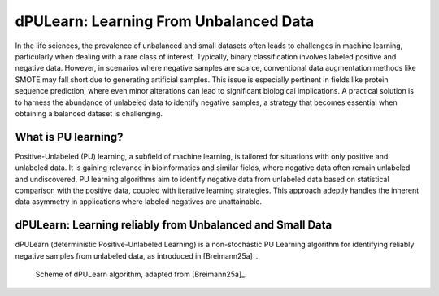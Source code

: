 .. _usage_principles_pu_learning:

dPULearn: Learning From Unbalanced Data
=======================================
In the life sciences, the prevalence of unbalanced and small datasets often leads to challenges in machine learning,
particularly when dealing with a rare class of interest. Typically, binary classification involves labeled positive
and negative data. However, in scenarios where negative samples are scarce, conventional data augmentation methods
like SMOTE may fall short due to generating artificial samples. This issue is especially pertinent in fields like
protein sequence prediction, where even minor alterations can lead to significant biological implications.
A practical solution is to harness the abundance of unlabeled data to identify negative samples, a strategy
that becomes essential when obtaining a balanced dataset is challenging.

What is PU learning?
--------------------
Positive-Unlabeled (PU) learning, a subfield of machine learning, is tailored for situations with only positive and
unlabeled data. It is gaining relevance in bioinformatics and similar fields, where negative data often remain
unlabeled and undiscovered. PU learning algorithms aim to identify negative data from unlabeled data based on statistical
comparison with the positive data, coupled with iterative learning strategies. This approach adeptly handles the
inherent data asymmetry in applications where labeled negatives are unattainable.

dPULearn: Learning reliably from Unbalanced and Small Data
----------------------------------------------------------
dPULearn (deterministic Positive-Unlabeled Learning) is a non-stochastic PU Learning algorithm for identifying
reliably negative samples from unlabeled data, as introduced in [Breimann25a]_.

.. figure:: /_artwork/schemes/scheme_dPULearn.png

   Scheme of dPULearn algorithm, adapted from [Breimann25a]_.